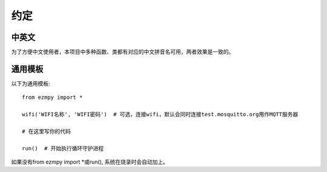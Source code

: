 ====================
约定
====================
中英文
====================

为了方便中文使用者，本项目中多种函数、类都有对应的中文拼音名可用，两者效果是一致的。

通用模板
====================
以下为通用模板::

    from ezmpy import *
    
    wifi('WIFI名称', 'WIFI密码')  # 可选，连接wifi，默认会同时连接test.mosquitto.org用作MQTT服务器

    # 在这里写你的代码

    run()  # 开始执行循环守护进程

如果没有from ezmpy import *或run(), 系统在烧录时会自动加上。
